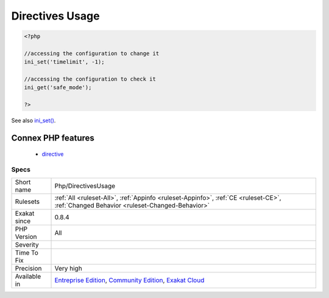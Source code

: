 .. _php-directivesusage:

.. _directives-usage:

Directives Usage
++++++++++++++++

.. meta::
	:description:
		Directives Usage: This rule lists the directives mentioned in the code.
	:twitter:card: summary_large_image
	:twitter:site: @exakat
	:twitter:title: Directives Usage
	:twitter:description: Directives Usage: This rule lists the directives mentioned in the code
	:twitter:creator: @exakat
	:twitter:image:src: https://www.exakat.io/wp-content/uploads/2020/06/logo-exakat.png
	:og:image: https://www.exakat.io/wp-content/uploads/2020/06/logo-exakat.png
	:og:title: Directives Usage
	:og:type: article
	:og:description: This rule lists the directives mentioned in the code
	:og:url: https://exakat.readthedocs.io/en/latest/Reference/Rules/Directives Usage.html
	:og:locale: en
.. raw:: html	<script type="application/ld+json">{"@context":"https:\/\/schema.org","@graph":[{"@type":"WebPage","@id":"https:\/\/php-tips.readthedocs.io\/en\/latest\/Reference\/Rules\/Php\/DirectivesUsage.html","url":"https:\/\/php-tips.readthedocs.io\/en\/latest\/Reference\/Rules\/Php\/DirectivesUsage.html","name":"Directives Usage","isPartOf":{"@id":"https:\/\/www.exakat.io\/"},"datePublished":"Fri, 10 Jan 2025 09:46:18 +0000","dateModified":"Fri, 10 Jan 2025 09:46:18 +0000","description":"This rule lists the directives mentioned in the code","inLanguage":"en-US","potentialAction":[{"@type":"ReadAction","target":["https:\/\/exakat.readthedocs.io\/en\/latest\/Directives Usage.html"]}]},{"@type":"WebSite","@id":"https:\/\/www.exakat.io\/","url":"https:\/\/www.exakat.io\/","name":"Exakat","description":"Smart PHP static analysis","inLanguage":"en-US"}]}</script>This rule lists the directives mentioned in the code. When the directives are accessed in the code, it signals that they must be configured in PHP.ini first.

.. code-block:: php
   
   <?php
   
   //accessing the configuration to change it
   ini_set('timelimit', -1);
   
   //accessing the configuration to check it
   ini_get('safe_mode');
   
   ?>

See also `ini_set() <https://www.php.net/ini_set>`_.

Connex PHP features
-------------------

  + `directive <https://php-dictionary.readthedocs.io/en/latest/dictionary/directive.ini.html>`_


Specs
_____

+--------------+-----------------------------------------------------------------------------------------------------------------------------------------------------------------------------------------+
| Short name   | Php/DirectivesUsage                                                                                                                                                                     |
+--------------+-----------------------------------------------------------------------------------------------------------------------------------------------------------------------------------------+
| Rulesets     | :ref:`All <ruleset-All>`, :ref:`Appinfo <ruleset-Appinfo>`, :ref:`CE <ruleset-CE>`, :ref:`Changed Behavior <ruleset-Changed-Behavior>`                                                  |
+--------------+-----------------------------------------------------------------------------------------------------------------------------------------------------------------------------------------+
| Exakat since | 0.8.4                                                                                                                                                                                   |
+--------------+-----------------------------------------------------------------------------------------------------------------------------------------------------------------------------------------+
| PHP Version  | All                                                                                                                                                                                     |
+--------------+-----------------------------------------------------------------------------------------------------------------------------------------------------------------------------------------+
| Severity     |                                                                                                                                                                                         |
+--------------+-----------------------------------------------------------------------------------------------------------------------------------------------------------------------------------------+
| Time To Fix  |                                                                                                                                                                                         |
+--------------+-----------------------------------------------------------------------------------------------------------------------------------------------------------------------------------------+
| Precision    | Very high                                                                                                                                                                               |
+--------------+-----------------------------------------------------------------------------------------------------------------------------------------------------------------------------------------+
| Available in | `Entreprise Edition <https://www.exakat.io/entreprise-edition>`_, `Community Edition <https://www.exakat.io/community-edition>`_, `Exakat Cloud <https://www.exakat.io/exakat-cloud/>`_ |
+--------------+-----------------------------------------------------------------------------------------------------------------------------------------------------------------------------------------+


